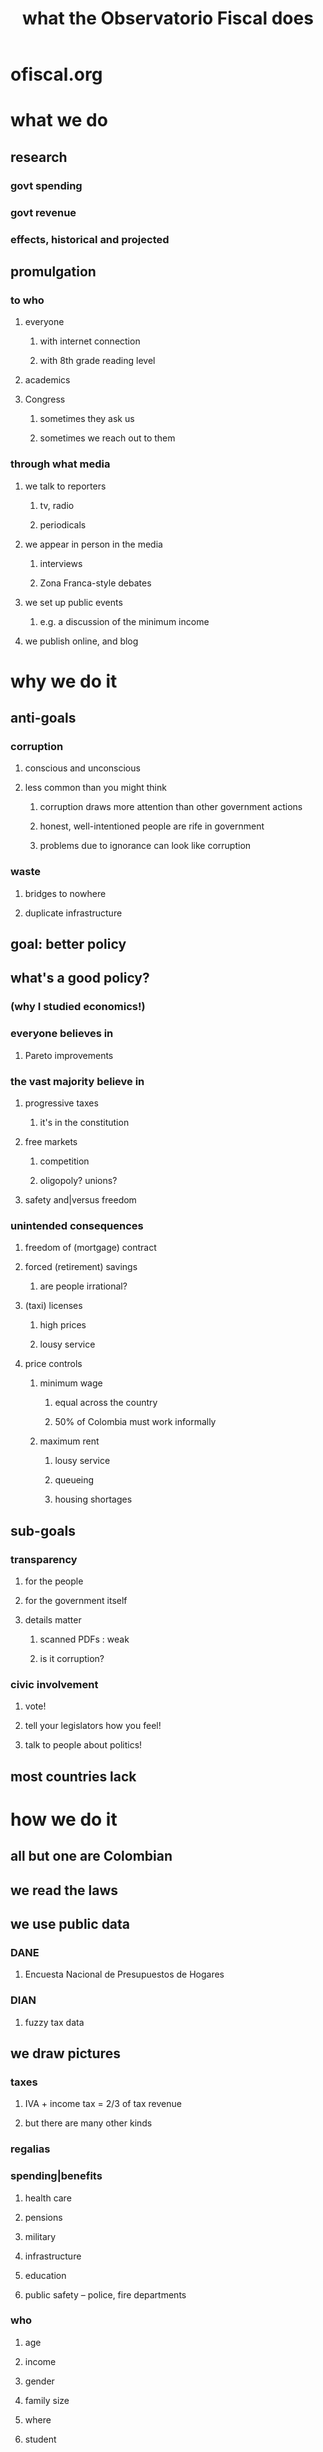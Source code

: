:PROPERTIES:
:ID:       4202cb00-b6a5-4ff3-8ec9-8327c15ba5c9
:END:
#+title: what the Observatorio Fiscal does
* ofiscal.org
* what we do
** research
*** govt spending
*** govt revenue
*** effects, historical and projected
** promulgation
*** to who
**** everyone
***** with internet connection
***** with 8th grade reading level
**** academics
**** Congress
***** sometimes they ask us
***** sometimes we reach out to them
*** through what media
**** we talk to reporters
***** tv, radio
***** periodicals
**** we appear in person in the media
***** interviews
***** Zona Franca-style debates
**** we set up public events
***** e.g. a discussion of the minimum income
**** we publish online, and blog
* why we do it
** anti-goals
*** corruption
**** conscious and unconscious
**** less common than you might think
***** corruption draws more attention than other government actions
***** honest, well-intentioned people are rife in government
***** problems due to ignorance can look like corruption
*** waste
**** bridges to nowhere
**** duplicate infrastructure
** goal: better policy
** what's a good policy?
*** (why I studied economics!)
*** everyone believes in
**** Pareto improvements
*** the vast majority believe in
**** progressive taxes
***** it's in the constitution
**** free markets
***** competition
***** oligopoly? unions?
**** safety and|versus freedom
*** unintended consequences
**** freedom of (mortgage) contract
**** forced (retirement) savings
***** are people irrational?
**** (taxi) licenses
***** high prices
***** lousy service
**** price controls
***** minimum wage
****** equal across the country
****** 50% of Colombia must work informally
***** maximum rent
****** lousy service
****** queueing
****** housing shortages
** sub-goals
*** transparency
**** for the people
**** for the government itself
**** details matter
***** scanned PDFs : weak
***** is it corruption?
*** civic involvement
**** vote!
**** tell your legislators how you feel!
**** talk to people about politics!
** most countries lack
* how we do it
** all but one are Colombian
** we read the laws
** we use public data
*** DANE
**** Encuesta Nacional de Presupuestos de Hogares
*** DIAN
**** fuzzy tax data
** we draw pictures
*** taxes
**** IVA + income tax = 2/3 of tax revenue
**** but there are many other kinds
*** regalias
*** spending|benefits
**** health care
**** pensions
**** military
**** infrastructure
**** education
**** public safety -- police, fire departments
*** who
**** age
**** income
**** gender
**** family size
**** where
**** student
**** working
**** pensioned
**** literate
**** ...
**** race -- in Colombia, not really
** independent funding
*** economics @ Javeriana
*** Open Society Foundation?
